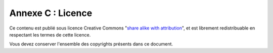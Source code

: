 .. _license:

Annexe C : Licence
===================

Ce contenu est publié sous licence Creative Commons 
"`share alike with attribution <http://creativecommons.org/licenses/by-sa/3.0/us/>`_", 
et est librement redistribuable en respectant les termes de cette licence. 

Vous devez conserver l'ensemble des copyrights présents dans ce document.
